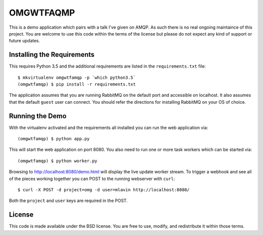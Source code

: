 OMGWTFAQMP
==========

This is a demo application which pairs with a talk I've given on AMQP. As such there is no real
ongoing maintaince of this project. You are welcome to use this code within the terms of the
license but please do not expect any kind of support or future updates.


Installing the Requirements
---------------------------

This requires Python 3.5 and the additional requirements are listed in the ``requirements.txt`` file::

    $ mkvirtualenv omgwtfamqp -p `which python3.5`
    (omgwtfamqp) $ pip install -r requirements.txt

The application assumes that you are running RabbitMQ on the default port and accessible on localhost.
It also assumes that the default ``guest`` user can connect. You should refer the directions for
installing RabbitMQ on your OS of choice.


Running the Demo
----------------

With the virtualenv activated and the requirements all installed you can run the web application via::

    (omgwtfamqp) $ python app.py

This will start the web application on port 8080. You also need to run one or more task workers
which can be started via::

    (omgwtfamqp) $ python worker.py

Browsing to http://localhost:8080/demo.html will display the live update worker stream. To trigger
a webhook and see all of the pieces working together you can POST to the running webserver with 
``curl``::

    $ curl -X POST -d project=omg -d user=mlavin http://localhost:8080/

Both the ``project`` and ``user`` keys are required in the POST.


License
-------

This code is made available under the BSD license. You are free to use, modify, and redistribute
it within those terms.
